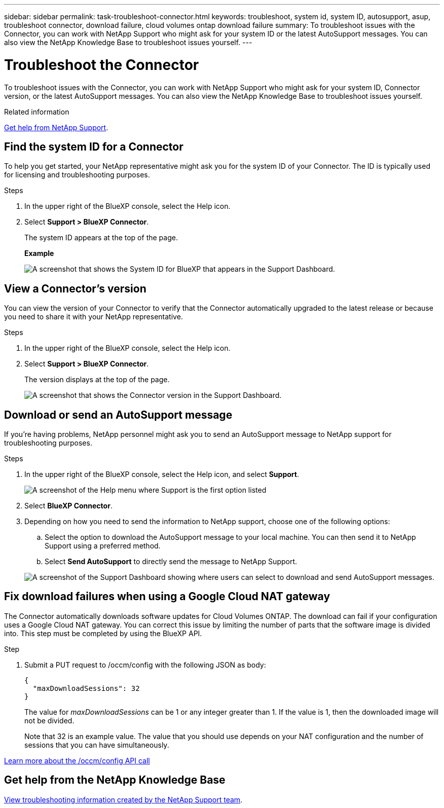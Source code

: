 ---
sidebar: sidebar
permalink: task-troubleshoot-connector.html
keywords: troubleshoot, system id, system ID, autosupport, asup, troubleshoot connector, download failure, cloud volumes ontap download failure
summary: To troubleshoot issues with the Connector, you can work with NetApp Support who might ask for your system ID or the latest AutoSupport messages. You can also view the NetApp Knowledge Base to troubleshoot issues yourself.
---

= Troubleshoot the Connector
:hardbreaks:
:nofooter:
:icons: font
:linkattrs:
:imagesdir: ./media/

[.lead]
To troubleshoot issues with the Connector, you can work with NetApp Support who might ask for your system ID, Connector version, or the latest AutoSupport messages. You can also view the NetApp Knowledge Base to troubleshoot issues yourself.

.Related information

link:task-get-help.html[Get help from NetApp Support].

== Find the system ID for a Connector

To help you get started, your NetApp representative might ask you for the system ID of your Connector. The ID is typically used for licensing and troubleshooting purposes.

.Steps

. In the upper right of the BlueXP console, select the Help icon.

. Select *Support > BlueXP Connector*.
+
The system ID appears at the top of the page.
+
*Example*
+
image:screenshot-system-id.png[A screenshot that shows the System ID for BlueXP that appears in the Support Dashboard.]

== View a Connector's version

You can view the version of your Connector to verify that the Connector automatically upgraded to the latest release or because you need to share it with your NetApp representative.

.Steps

. In the upper right of the BlueXP console, select the Help icon.

. Select *Support > BlueXP Connector*.
+
The version displays at the top of the page.
+
image:screenshot-connector-version.png[A screenshot that shows the Connector version in the Support Dashboard.]

== Download or send an AutoSupport message

If you're having problems, NetApp personnel might ask you to send an AutoSupport message to NetApp support for troubleshooting purposes.

.Steps

. In the upper right of the BlueXP console, select the Help icon, and select *Support*.
+
image:screenshot-help-support.png[A screenshot of the Help menu where Support is the first option listed]

. Select *BlueXP Connector*.

. Depending on how you need to send the information to NetApp support, choose one of the following options:

.. Select the option to download the AutoSupport message to your local machine. You can then send it to NetApp Support using a preferred method.

.. Select *Send AutoSupport* to directly send the message to NetApp Support.

+
image:screenshot-connector-autosupport.png[A screenshot of the Support Dashboard showing where users can select to download and send AutoSupport messages.]

== Fix download failures when using a Google Cloud NAT gateway

The Connector automatically downloads software updates for Cloud Volumes ONTAP. The download can fail if your configuration uses a Google Cloud NAT gateway. You can correct this issue by limiting the number of parts that the software image is divided into. This step must be completed by using the BlueXP API.

.Step

.	Submit a PUT request to /occm/config with the following JSON as body:
+
[source.json]
{
  "maxDownloadSessions": 32
}
+
The value for _maxDownloadSessions_ can be 1 or any integer greater than 1. If the value is 1, then the downloaded image will not be divided.
+
Note that 32 is an example value. The value that you should use depends on your NAT configuration and the number of sessions that you can have simultaneously.

https://docs.netapp.com/us-en/bluexp-automation/cm/api_ref_resources.html#occmconfig[Learn more about the /occm/config API call^]

== Get help from the NetApp Knowledge Base

https://kb.netapp.com/Special:Search?path=Cloud%2FBlueXP&query=connector&type=wiki[View troubleshooting information created by the NetApp Support team].